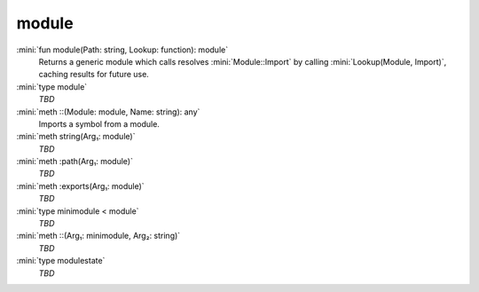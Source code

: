 module
======

:mini:`fun module(Path: string, Lookup: function): module`
   Returns a generic module which calls resolves :mini:`Module::Import` by calling :mini:`Lookup(Module, Import)`, caching results for future use.


:mini:`type module`
   *TBD*

:mini:`meth ::(Module: module, Name: string): any`
   Imports a symbol from a module.


:mini:`meth string(Arg₁: module)`
   *TBD*

:mini:`meth :path(Arg₁: module)`
   *TBD*

:mini:`meth :exports(Arg₁: module)`
   *TBD*

:mini:`type minimodule < module`
   *TBD*

:mini:`meth ::(Arg₁: minimodule, Arg₂: string)`
   *TBD*

:mini:`type modulestate`
   *TBD*

